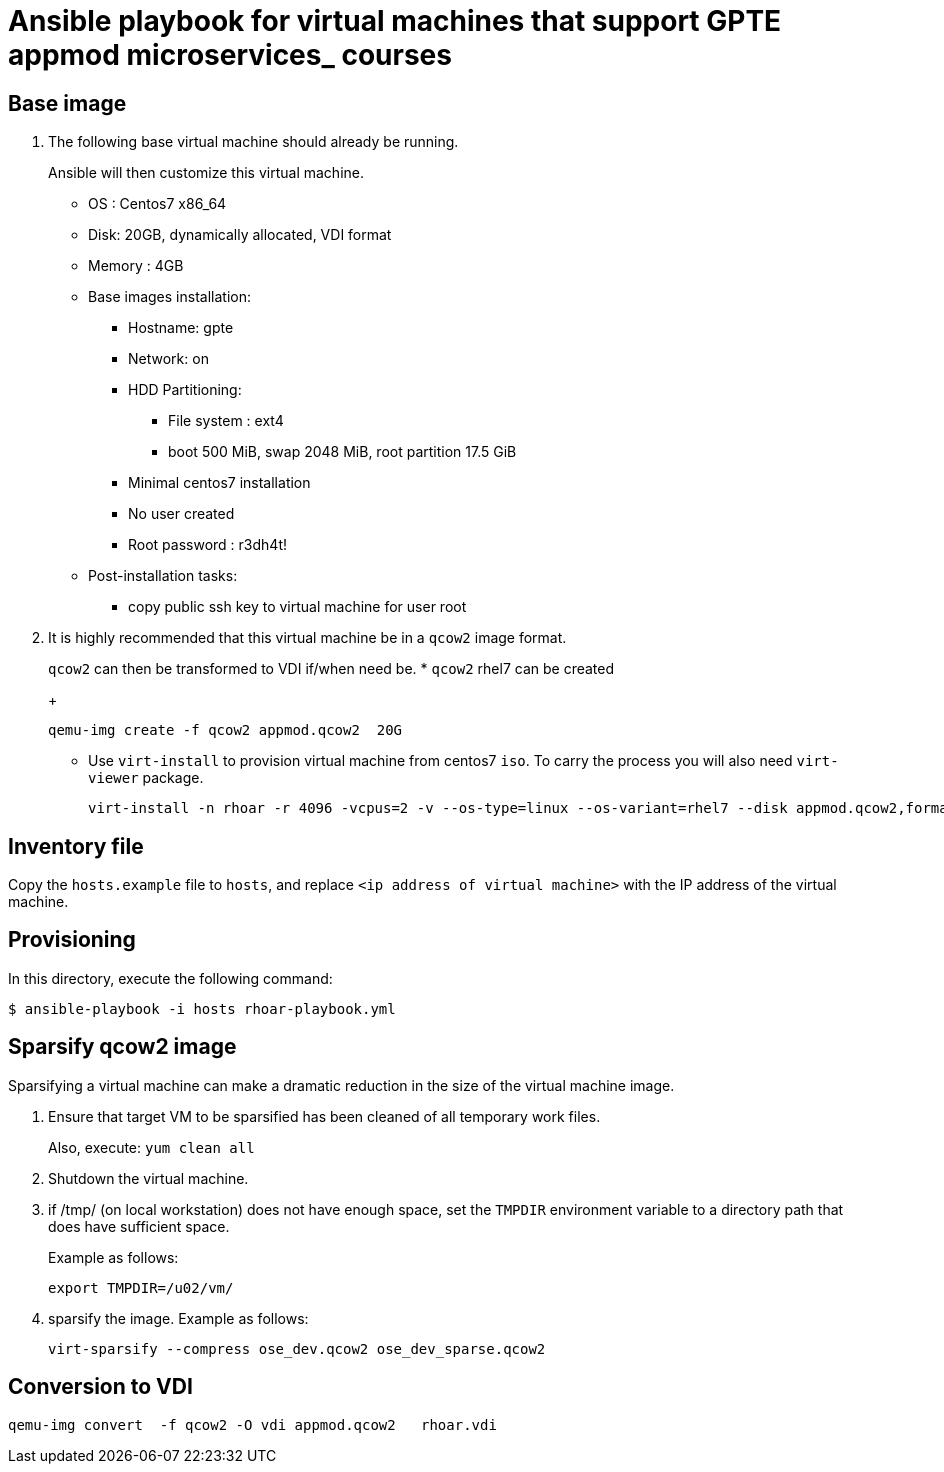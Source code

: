 :scrollbar:
:data-uri:

= Ansible playbook for virtual machines that support GPTE appmod microservices_ courses

== Base image

. The following base virtual machine should already be running.
+
Ansible will then customize this virtual machine.

* OS : Centos7 x86_64
+

* Disk: 20GB, dynamically allocated, VDI format
* Memory : 4GB
* Base images installation:
** Hostname: gpte
** Network: on
** HDD Partitioning:
*** File system : ext4
*** boot 500 MiB, swap 2048 MiB, root partition 17.5 GiB
** Minimal centos7 installation
** No user created
** Root password : r3dh4t!
* Post-installation tasks:
** copy public ssh key to virtual machine for user root

. It is highly recommended that this virtual machine be in a `qcow2` image format.
+
`qcow2` can then be transformed to VDI if/when need be.
* `qcow2` rhel7 can be created
+
----
qemu-img create -f qcow2 appmod.qcow2  20G
----
* Use `virt-install` to provision virtual machine from centos7 `iso`. To carry the process you will also need `virt-viewer` package.
+
----
virt-install -n rhoar -r 4096 -vcpus=2 -v --os-type=linux --os-variant=rhel7 --disk appmod.qcow2,format=qcow2,bus=virtio -c CentOS-7-x86_64-Minimal-1611.iso
----


== Inventory file
Copy the `hosts.example` file to `hosts`, and replace `<ip address of virtual machine>` with the IP address of the virtual machine.

== Provisioning
In this directory, execute the following command:

-----
$ ansible-playbook -i hosts rhoar-playbook.yml
-----

== Sparsify qcow2 image

Sparsifying a virtual machine can make a dramatic reduction in the size of the virtual machine image.

. Ensure that target VM to be sparsified has been cleaned of all temporary work files.
+
Also, execute: `yum clean all`

. Shutdown the virtual machine.

. if /tmp/ (on local workstation) does not have enough space, set the `TMPDIR` environment variable to a directory path that does have sufficient space.
+
Example as follows:
+
-----
export TMPDIR=/u02/vm/
-----

. sparsify the image.  Example as follows:
+
-----
virt-sparsify --compress ose_dev.qcow2 ose_dev_sparse.qcow2
-----

== Conversion to VDI

-----
qemu-img convert  -f qcow2 -O vdi appmod.qcow2   rhoar.vdi
-----
